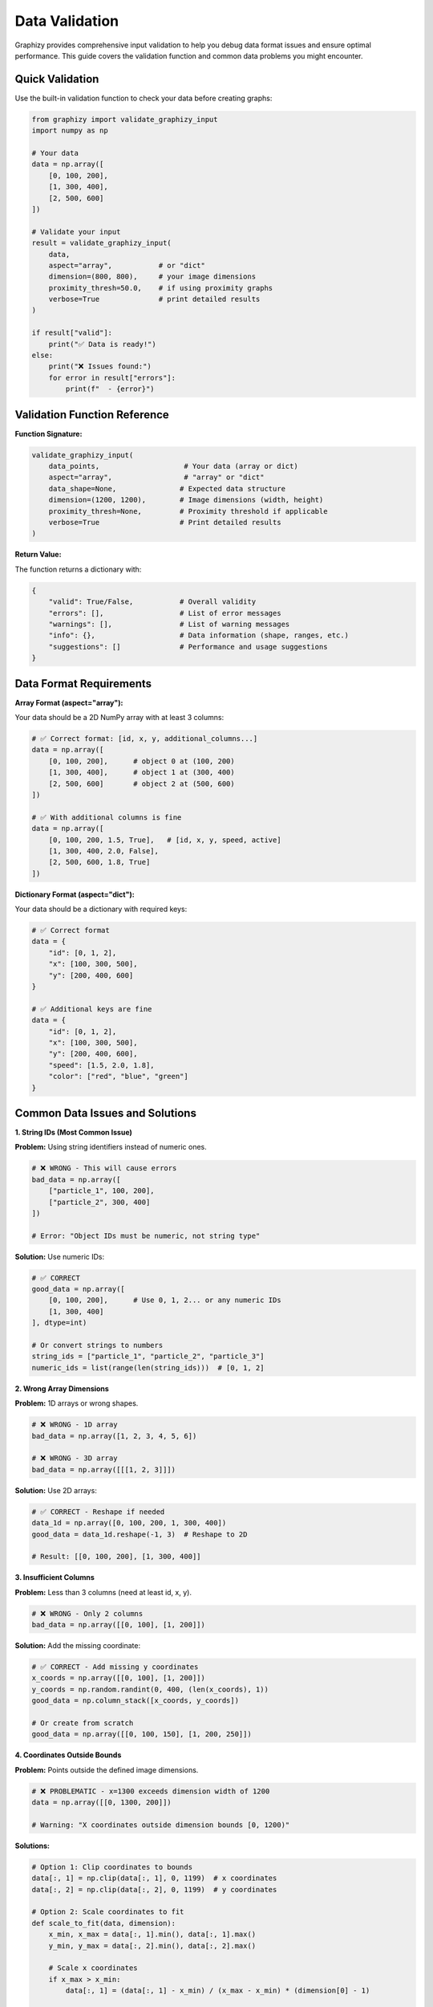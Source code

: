 Data Validation
===============

Graphizy provides comprehensive input validation to help you debug data format issues and ensure optimal performance. This guide covers the validation function and common data problems you might encounter.

Quick Validation
----------------

Use the built-in validation function to check your data before creating graphs:

.. code-block:: python

   from graphizy import validate_graphizy_input
   import numpy as np
   
   # Your data
   data = np.array([
       [0, 100, 200],
       [1, 300, 400],
       [2, 500, 600]
   ])
   
   # Validate your input
   result = validate_graphizy_input(
       data, 
       aspect="array",           # or "dict"
       dimension=(800, 800),     # your image dimensions
       proximity_thresh=50.0,    # if using proximity graphs
       verbose=True              # print detailed results
   )
   
   if result["valid"]:
       print("✅ Data is ready!")
   else:
       print("❌ Issues found:")
       for error in result["errors"]:
           print(f"  - {error}")

Validation Function Reference
-----------------------------

**Function Signature:**

.. code-block:: python

   validate_graphizy_input(
       data_points,                    # Your data (array or dict)
       aspect="array",                 # "array" or "dict"
       data_shape=None,               # Expected data structure
       dimension=(1200, 1200),        # Image dimensions (width, height)
       proximity_thresh=None,         # Proximity threshold if applicable
       verbose=True                   # Print detailed results
   )

**Return Value:**

The function returns a dictionary with:

.. code-block:: python

   {
       "valid": True/False,           # Overall validity
       "errors": [],                  # List of error messages
       "warnings": [],                # List of warning messages
       "info": {},                    # Data information (shape, ranges, etc.)
       "suggestions": []              # Performance and usage suggestions
   }

Data Format Requirements
------------------------

**Array Format (aspect="array"):**

Your data should be a 2D NumPy array with at least 3 columns:

.. code-block:: python

   # ✅ Correct format: [id, x, y, additional_columns...]
   data = np.array([
       [0, 100, 200],      # object 0 at (100, 200)
       [1, 300, 400],      # object 1 at (300, 400)
       [2, 500, 600]       # object 2 at (500, 600)
   ])
   
   # ✅ With additional columns is fine
   data = np.array([
       [0, 100, 200, 1.5, True],   # [id, x, y, speed, active]
       [1, 300, 400, 2.0, False],
       [2, 500, 600, 1.8, True]
   ])

**Dictionary Format (aspect="dict"):**

Your data should be a dictionary with required keys:

.. code-block:: python

   # ✅ Correct format
   data = {
       "id": [0, 1, 2],
       "x": [100, 300, 500],
       "y": [200, 400, 600]
   }
   
   # ✅ Additional keys are fine
   data = {
       "id": [0, 1, 2],
       "x": [100, 300, 500],
       "y": [200, 400, 600],
       "speed": [1.5, 2.0, 1.8],
       "color": ["red", "blue", "green"]
   }

Common Data Issues and Solutions
--------------------------------

**1. String IDs (Most Common Issue)**

**Problem:** Using string identifiers instead of numeric ones.

.. code-block:: python

   # ❌ WRONG - This will cause errors
   bad_data = np.array([
       ["particle_1", 100, 200],
       ["particle_2", 300, 400]
   ])
   
   # Error: "Object IDs must be numeric, not string type"

**Solution:** Use numeric IDs:

.. code-block:: python

   # ✅ CORRECT
   good_data = np.array([
       [0, 100, 200],      # Use 0, 1, 2... or any numeric IDs
       [1, 300, 400]
   ], dtype=int)
   
   # Or convert strings to numbers
   string_ids = ["particle_1", "particle_2", "particle_3"]
   numeric_ids = list(range(len(string_ids)))  # [0, 1, 2]

**2. Wrong Array Dimensions**

**Problem:** 1D arrays or wrong shapes.

.. code-block:: python

   # ❌ WRONG - 1D array
   bad_data = np.array([1, 2, 3, 4, 5, 6])
   
   # ❌ WRONG - 3D array
   bad_data = np.array([[[1, 2, 3]]])

**Solution:** Use 2D arrays:

.. code-block:: python

   # ✅ CORRECT - Reshape if needed
   data_1d = np.array([0, 100, 200, 1, 300, 400])
   good_data = data_1d.reshape(-1, 3)  # Reshape to 2D
   
   # Result: [[0, 100, 200], [1, 300, 400]]

**3. Insufficient Columns**

**Problem:** Less than 3 columns (need at least id, x, y).

.. code-block:: python

   # ❌ WRONG - Only 2 columns
   bad_data = np.array([[0, 100], [1, 200]])

**Solution:** Add the missing coordinate:

.. code-block:: python

   # ✅ CORRECT - Add missing y coordinates
   x_coords = np.array([[0, 100], [1, 200]])
   y_coords = np.random.randint(0, 400, (len(x_coords), 1))
   good_data = np.column_stack([x_coords, y_coords])
   
   # Or create from scratch
   good_data = np.array([[0, 100, 150], [1, 200, 250]])

**4. Coordinates Outside Bounds**

**Problem:** Points outside the defined image dimensions.

.. code-block:: python

   # ❌ PROBLEMATIC - x=1300 exceeds dimension width of 1200
   data = np.array([[0, 1300, 200]])
   
   # Warning: "X coordinates outside dimension bounds [0, 1200)"

**Solutions:**

.. code-block:: python

   # Option 1: Clip coordinates to bounds
   data[:, 1] = np.clip(data[:, 1], 0, 1199)  # x coordinates
   data[:, 2] = np.clip(data[:, 2], 0, 1199)  # y coordinates
   
   # Option 2: Scale coordinates to fit
   def scale_to_fit(data, dimension):
       x_min, x_max = data[:, 1].min(), data[:, 1].max()
       y_min, y_max = data[:, 2].min(), data[:, 2].max()
       
       # Scale x coordinates
       if x_max > x_min:
           data[:, 1] = (data[:, 1] - x_min) / (x_max - x_min) * (dimension[0] - 1)
       
       # Scale y coordinates  
       if y_max > y_min:
           data[:, 2] = (data[:, 2] - y_min) / (y_max - y_min) * (dimension[1] - 1)
       
       return data
   
   scaled_data = scale_to_fit(data, (1200, 1200))
   
   # Option 3: Increase image dimensions
   larger_dimension = (1500, 1500)  # Make room for all points

**5. Dictionary Format Issues**

**Problem:** Missing keys or mismatched array lengths.

.. code-block:: python

   # ❌ WRONG - Missing 'y' key
   bad_data = {"id": [0, 1], "x": [100, 300]}
   
   # ❌ WRONG - Mismatched lengths
   bad_data = {
       "id": [0, 1, 2],        # 3 elements
       "x": [100, 300],        # 2 elements
       "y": [200, 400, 600]    # 3 elements
   }

**Solution:**

.. code-block:: python

   # ✅ CORRECT - All required keys with matching lengths
   good_data = {
       "id": [0, 1, 2],
       "x": [100, 300, 500],
       "y": [200, 400, 600]
   }
   
   # Fix mismatched lengths by trimming or padding
   def fix_dict_lengths(data_dict):
       min_length = min(len(v) for v in data_dict.values())
       return {k: v[:min_length] for k, v in data_dict.items()}
   
   fixed_data = fix_dict_lengths(bad_data)

Best Practices
--------------

**Performance Tips:**

1. **Use appropriate data types:**
   
   .. code-block:: python
   
      # Use int32 for coordinates if possible (saves memory)
      data = np.array(coordinates, dtype=np.int32)
      
      # Use float32 instead of float64 for large datasets
      data = data.astype(np.float32)

2. **Validate early and often:**
   
   .. code-block:: python
   
      # Validate immediately after loading data
      def load_and_validate(filename):
          data = np.loadtxt(filename)  # or your loading method
          result = validate_graphizy_input(data, verbose=False)
          
          if not result["valid"]:
              raise ValueError(f"Invalid data: {result['errors']}")
          
          return data

3. **Handle large datasets efficiently:**
   
   .. code-block:: python
   
      # For very large datasets, validate a sample first
      def validate_large_dataset(data, sample_size=1000):
          if len(data) > sample_size:
              sample_indices = np.random.choice(len(data), sample_size, replace=False)
              sample_data = data[sample_indices]
              result = validate_graphizy_input(sample_data, verbose=False)
              
              if not result["valid"]:
                  print("❌ Sample validation failed - likely issues in full dataset")
                  return result
              
              print(f"✅ Sample of {sample_size} points validated successfully")
          
          return validate_graphizy_input(data, verbose=True)

**Integration with Graphizy Workflow:**

.. code-block:: python

   def safe_graphizy_workflow(data, graph_type="delaunay"):
       """Complete safe workflow with validation"""
       
       # Step 1: Validate
       result = validate_graphizy_input(data, verbose=False)
       if not result["valid"]:
           print("❌ Validation failed:")
           for error in result["errors"]:
               print(f"  - {error}")
           return None
       
       # Step 2: Create grapher
       dimension = result["info"].get("dimension", (1200, 1200))
       grapher = Graphing(dimension=dimension)
       
       # Step 3: Create graph
       try:
           if graph_type == "delaunay":
               graph = grapher.make_delaunay(data)
           elif graph_type == "proximity":
               graph = grapher.make_proximity(data, proximity_thresh=50.0)
           elif graph_type == "mst":
               graph = grapher.make_mst(data)
           else:
               raise ValueError(f"Unknown graph type: {graph_type}")
           
           print(f"✅ Successfully created {graph_type} graph with {graph.vcount()} vertices")
           return graph, grapher
           
       except Exception as e:
           print(f"❌ Graph creation failed: {e}")
           return None

   # Use the safe workflow
   result = safe_graphizy_workflow(my_data, "delaunay")
   if result:
       graph, grapher = result
       image = grapher.draw_graph(graph)
       grapher.show_graph(image)

This validation system helps ensure your data works perfectly with Graphizy and provides clear guidance when issues arise. Always validate your data first - it will save you time debugging later!
